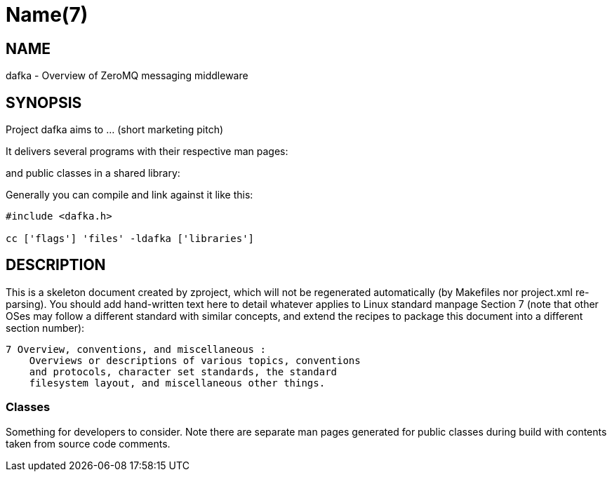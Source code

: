 Name(7)
=======


NAME
----
dafka - Overview of ZeroMQ messaging middleware


SYNOPSIS
--------

Project dafka aims to ... (short marketing pitch)

It delivers several programs with their respective man pages:

and public classes in a shared library:


Generally you can compile and link against it like this:
----
#include <dafka.h>

cc ['flags'] 'files' -ldafka ['libraries']
----


DESCRIPTION
-----------

This is a skeleton document created by zproject, which will not be
regenerated automatically (by Makefiles nor project.xml re-parsing).
You should add hand-written text here to detail whatever applies to
Linux standard manpage Section 7 (note that other OSes may follow
a different standard with similar concepts, and extend the recipes
to package this document into a different section number):

----
7 Overview, conventions, and miscellaneous :
    Overviews or descriptions of various topics, conventions
    and protocols, character set standards, the standard
    filesystem layout, and miscellaneous other things.
----

Classes
~~~~~~~

Something for developers to consider. Note there are separate man
pages generated for public classes during build with contents taken
from source code comments.

